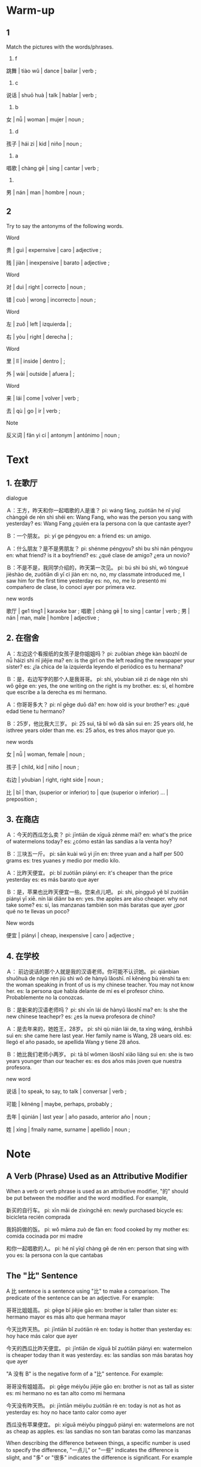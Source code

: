 :PROPERTIES:
:CREATED: [2022-03-28 22:27:49 -05]
:END:

* Warm-up
:PROPERTIES:
:CREATED: [2022-03-28 22:27:52 -05]
:END:

** 1
:PROPERTIES:
:CREATED: [2022-03-28 22:27:54 -05]
:END:

Match the pictures with the words/phrases.

1. f

跳舞 | tiào wǔ | dance | bailar | verb ;

2. c

说话 | shuō huà | talk | hablar | verb ;

3. b

女 | nǚ | woman | mujer | noun ;

4. d

孩子 | hái zi | kid | niño | noun ;

5. a

唱歌 | chàng gē | sing | cantar | verb ;

6.

男 | nán | man | hombre | noun ;

** 2
:PROPERTIES:
:CREATED: [2022-03-28 22:27:58 -05]
:END:

Try to say the antonyms of the following words.

Word

贵 | guì | expernsive | caro | adjective ;

贱 | jiàn | inexpensive | barato | adjective ;

Word

对 | duì | right | correcto | noun ;

错 | cuò | wrong | incorrecto | noun ;

Word

左 | zuǒ | left | izquierda | ;

右 | yòu | right | derecha | ;

Word

里 | lǐ | inside | dentro | ;

外 | wài | outside | afuera | ;

Word

来 | lái | come | volver | verb ;

去 | qù | go | ir | verb ;

Note

反义词 | fǎn yì cí | antonym | antónimo | noun ;

* Text
:PROPERTIES:
:CREATED: [2022-03-28 22:51:05 -05]
:END:

** 1. 在歌厅
:PROPERTIES:
:CREATED: [2022-03-28 22:51:07 -05]
:ID: 85c60339-9720-4de2-b2b9-e90cc3bfa178
:END:

dialogue

Ａ：王方，昨天和你一起唱歌的人是谁？
pi: wáng fāng, zuótiān hé nǐ yìqǐ chànggē de rén shì shéi
en: Wang Fang, who was the person you sang with yesterday?
es: Wang Fang ¿quién era la persona con la que cantaste ayer?

Ｂ：一个朋友。
pi: yí ge péngyou
en: a friend
es: un amigo.

Ａ：什么朋友？是不是男朋友？
pi: shénme péngyou? shì bu shì nán péngyou
en: what friend? is it a boyfriend?
es: ¿qué clase de amigo? ¿era un novio?

Ｂ：不是不是，我同学介绍的，昨天第一次见。
pi: bú shì bú shì, wǒ tóngxué jièshào de, zuótiān dì yī cì jiàn
en: no, no, my classmate introduced me, I saw him for the first time yesterday
es: no, no, me lo presentó mi compañero de clase, lo conocí ayer por primera vez.


new words

歌厅 | ge1 ting1 | karaoke bar ;
唱歌 | chàng gē | to sing | cantar | verb ;
男 | nán | man, male | hombre | adjective ;

** 2. 在宿舍
:PROPERTIES:
:CREATED: [2022-03-28 22:51:14 -05]
:ID: 43918a00-5c3d-4050-bf2e-c396f15d654a
:END:

Ａ：左边这个看报纸的女孩子是你姐姐吗？
pi: zuǒbian zhège kàn bàozhǐ de nǚ háizi shì nǐ jiějie ma?
en: is the girl on the left reading the newspaper your sister?
es: ¿la chica de la izquierda leyendo el periódico es tu hermana?

Ｂ：是，右边写字的那个人是我哥哥。
pi: shì, yòubian xiě zì de nàge rén shì wǒ gēge
en: yes, the one writing on the right is my brother.
es: sí, el hombre que escribe a la derecha es mi hermano.

Ａ：你哥哥多大？
pi: nǐ gēge duō dà?
en: how old is your brother?
es: ¿qué edad tiene tu hermano?

Ｂ：25岁，他比我大三岁。
pi: 25 suì, tā bǐ wǒ dà sān suì
en: 25 years old, he isthree years older than me.
es: 25 años, es tres años mayor que yo.

new words

女 | nǚ | woman, female | noun ;

孩子 | child, kid | niño | noun ;

右边 | yòubian | right, right side | noun ;

比 | bǐ | than, (superior or inferior) to | que (superior o inferior) ... | preposition ;

** 3. 在商店
:PROPERTIES:
:CREATED: [2022-03-28 22:51:15 -05]
:ID: 10e28739-7ff4-4543-8a1d-e329eb961bf8
:END:

Ａ：今天的西瓜怎么卖？
pi: jīntiān de xīguā zěnme mài?
en: what's the price of watermelons today?
es: ¿cómo están las sandías a la venta hoy?

Ｂ：三块五一斤。
pi: sān kuài wǔ yì jīn
en: three yuan and a half per 500 grams
es: tres yuanes y medio por medio kilo.

Ａ：比昨天便宜。
pi: bǐ zuótiān piányi
en: it's cheaper than the price yesterday
es: es más barato que ayer

Ｂ：是，苹果也比昨天便宜一些。您来点儿吧。
pi: shì, píngguǒ yě bǐ zuótiān piányi yī xiē. nín lái diǎnr ba
en: yes. the apples are also cheaper. why not take some?
es: sí, las manzanas también son más baratas que ayer ¿por qué no te llevas un poco?

New words

便宜 | piányi | cheap, inexpensive | caro | adjective ;

** 4. 在学校
:PROPERTIES:
:CREATED: [2022-03-28 22:51:15 -05]
:ID: 59810866-5ae0-4690-9453-d5f44a458b82
:END:

Ａ： 前边说话的那个人就是我的汉语老师。你可能不认识她。
pi: qiánbian shuōhuà de nǎge rén jiù shì wǒ de hànyǔ lǎoshī. nǐ kěnéng bù rènshi ta
en: the woman speaking in front of us is my chinese teacher. You may not know her.
es: la persona que habla delante de mí es el profesor chino. Probablemente no la conozcas.

Ｂ：是新来的汉语老师吗？
pi: shi xīn lái de hànyǔ lǎoshī ma?
en: Is she the new chinese teachepr?
es: ¿es la nueva profesora de chino?

Ａ：是去年来的，她姓王，28岁。
pi: shì qù nián lái de, ta xìng wáng, èrshíbā suì
en: she came here last year. Her family name is Wang, 28 uears old.
es: llegó el año pasado, se apellida Wang y tiene 28 años.

Ｂ：她比我们老师小两岁。
pi: tā bǐ wǒmen lǎoshī xiǎo liǎng suì
en: she is two years younger than our teacher
es: es dos años más joven que nuestra profesora.


new word

说话 | to speak, to say, to talk | conversar | verb ;

可能 | kěnéng | maybe, perhaps, probably  ;

去年 | qùnián |  last year | año pasado, anterior año | noun ;

姓 | xìng | fmaily name, surname | apellido | noun ;

* Note
:PROPERTIES:
:CREATED: [2022-03-29 06:23:17 -05]
:END:

** A Verb (Phrase) Used as an Attributive Modifier
:PROPERTIES:
:CREATED: [2022-03-29 06:23:19 -05]
:END:

When a verb or verb phrase is used as an attributive modifier, "的" should be put between the modifier and the word modified. For example,

新买的自行车。
pi: xīn mǎi de zìxíngchē
en: newly purchased bicycle
es: bicicleta recién comprada

我妈妈做的饭。
pi: wǒ māma zuò de fàn
en: food cooked by my mother
es: comida cocinada por mi madre

和你一起唱歌的人。
pi: hé nǐ yīqǐ chàng gē de rén
en: person that sing with you
es: la persona con la que cantabas

** The "比" Sentence
:PROPERTIES:
:CREATED: [2022-03-30 08:34:45 -05]
:END:


A 比 sentence is a sentence using "比" to make a comparison. The predicate of the sentence can be an adjective. For example:

哥哥比姐姐高。
pi: gēge bǐ jiějie gāo
en: brother is taller than sister
es: hermano mayor es más alto que hermana mayor

今天比昨天热。
pi: jīntiān bǐ zuótiān rè
en: today is hotter than yesterday
es: hoy hace más calor que ayer

今天的西瓜比昨天便宜。
pi: jīntiān de xīguā bǐ zuótiān piányi
en: watermelon is cheaper today than it was yesterday.
es: las sandías son más baratas hoy que ayer


"A 没有 B" is the negative form of a "比" sentence. For example:

哥哥没有姐姐高。
pi: gēge méiyǒu jiějie gāo
en: brother is not as tall as sister
es: mi hermano no es tan alto como mi hermana

今天没有昨天热。
pi: jīntiān méiyǒu zuótiān rè
en: today is not as hot as yesterday
es: hoy no hace tanto calor como ayer

西瓜没有苹果便宜。
pi: xīguā méiyǒu píngguǒ piányi
en: watermelons are not as cheap as apples.
es: las sandías no son tan baratas como las manzanas

When describing the difference between things, a specific number is used to specify the difference, "一点儿" or "一些" indicates the difference is slight, and "多" or "很多" indicates the difference is significant. For example

西瓜比苹果贵两块钱。
pi: xīguā bǐ píngguǒ guì liǎng kuài qián
en: watermelon is two dollars more expensive than apples
es: las sandías son dos dólares más caras que las manzanas.

我的学习比他好一点儿。
pi: wǒ de xuéxií bǐ tā hǎo yīdiǎr
en: I studied a little better than he did
es: he estudiado un poco mejor que él

今天比昨天热很多
pi: jīntiān bǐ zuótiān rè hěn duō
en: today is hotter than yesterday
es: hoy hace mucho más calor que ayer

她比我们老师小两岁。
pi: tā bǐ wǒmen lǎoshī xiǎo liǎng suì
pi: she is two years younger than our teacher
es: ella es dos años más joven que nuestra profesora.
** The auxiliary verb "可能"
:PROPERTIES:
:CREATED: [2022-03-30 09:05:16 -05]
:END:

It means "maybe" indicating an estimation. It can be used before the verb or subject of a sentence. For example:

他可能早就知道这件事情了。
pi: tā kě néng zǎo jiù zhī dào zhè jiàn shìqíng le
en: he probably already knew about it

可能我明天不来上课了。
pi: kěnéng wǒ míngtiān bù lái shàng kè le
en: maybe I won't come to class tomorrow

你可能不认识她。
pi: nǐ kěnéng bú rènshi tā
en: you probably don't know her

*** Note
:PROPERTIES:
:CREATED: [2022-03-30 09:20:01 -05]
:END:

早就 | zǎo jiù | already at an earlier time | ya en tiempo pasado | noun ;

* Exercises
:PROPERTIES:
:CREATED: [2022-03-30 09:22:20 -05]
:END:

** 2
:PROPERTIES:
:CREATED: [2022-04-12 00:01:36 -05]
:END:

*** 1
:PROPERTIES:
:CREATED: [2022-04-12 00:08:15 -05]
:END:

昨天和王方一起唱歌的人是谁？
pi: zuótiān hé wáng fāng yiqǐ chàng gē de rén shì shéi?
en: who was the person who sang with Wang Fang yesterday?
es: ¿quién era el hombre que cantó ayer con Wang Fang?

他是她昨天认识的一个朋友。
pi: tā shì tā zuótiān rènshi de yí ge péngyou
en: he's a friend that she met yesterday.
es: él es un amigo que ella había conocido ayer

*** 2
:PROPERTIES:
:CREATED: [2022-04-12 00:08:18 -05]
:END:

左边看报纸的女孩子是谁？
pi: zuǒbiān kàn bàozhǐ de nǚ háizi shì shéi?
en: who is the girl on the left reading the newspaper?
es: ¿quién es la chica de la izquierda que lee el periódico?

她是她姐姐。
pi: tā shì tā jiějie
en: she is her sister
es: es su hermna

*** 3
:PROPERTIES:
:CREATED: [2022-04-12 00:08:20 -05]
:END:

她的哥哥二十五岁了，她多大了？
pi: tā de gēge èrshíwǔ suì le, tā duō dà le?
en: her brother is twenty-five years old, how old is she?
es: su hermano tiene veinticinco años ¿cuántos tiene ella?

她二十二岁了。
pi: tā èrshíèr suì le
en: she's 22 years old
es: ella tiene 22 años

*** 4
:PROPERTIES:
:CREATED: [2022-04-12 00:08:22 -05]
:END:

昨天的西瓜可能卖多少钱？
pi: zuótiān de xīguā kěnéng mài duō shǎo qián?
en: how much might yesterday's watermelon sell for?
es: ¿cuánto podría haber costado la sandía ayer?

三块一斤。
pi: sān kuài yī jīn
en: tres yuanes half the kilogram
es: tres yuanes el medio kilo

*** 5
:PROPERTIES:
:CREATED: [2022-04-12 00:08:24 -05]
:END:

王老师是新老师吗？
pi: wáng lǎoshī xīn lǎoshī ma?
en: Is Mr. Wang a new teacher?
es: ¿es el Sr. Wang un nuevo profesor?

是的，她是去年来的。
pi: shì de, tā shì qù nián lái de
en: yes, she came last year.
es: sí, ella vino el año pasado

** 3
:PROPERTIES:
:CREATED: [2022-04-12 00:01:38 -05]
:END:

*** 1
:PROPERTIES:
:CREATED: [2022-04-12 00:26:17 -05]
:END:

绿苹果比红苹果（多）。
绿苹果比红苹果多。
pi: lǜ píngguǒ bǐ hóng píngguǒ duō
en: there are more green apples than red apples
es: hay más manzanas verdes que manzanas rojas

*** 2
:PROPERTIES:
:CREATED: [2022-04-12 00:26:20 -05]
:END:

姐姐比我（大很多）。
姐姐比我大很多。
pi: jiějie bǐ wǒ dà hěn duō
en: my sister is much older than me
es: mi hermana es mucho mayor que yo

*** 3
:PROPERTIES:
:CREATED: [2022-04-12 00:26:21 -05]
:END:

昨天35°，今天没有（昨天热）。
昨天35°，今天没有昨天热。
pi: zuótiān sānshíwǔ dù, jīntiān méiyǒu zuótiān rè
en: yesterday it was 35 degrees, today it is not as hot as yesterday
es: ayer estabamos en 35 grafos, hoy no hace tanto color como ayer

*** 4
:PROPERTIES:
:CREATED: [2022-04-12 00:26:23 -05]
:END:

哥哥学习很好，我没有（他好）。
哥哥学习很好，我没有他好。
pi: gēge xuéxí hěn hǎo, wǒ méiyǒu tā hǎo
en: my brother is a good student, I'm not as good as him
es: mi hermano es un buen estudiante, no soy tan bueno como él

* Application
:PROPERTIES:
:CREATED: [2022-04-12 00:33:05 -05]
:END:

** Pair Work
:PROPERTIES:
:CREATED: [2022-04-12 00:33:13 -05]
:END:

Example

西瓜比苹果大。
pi: xīguā bǐ píngguǒ dà
en: watermelons are bigger than apples
es: las sandías son más grandes que las manzanas

苹果没有西瓜大。
pi: píngguǒ méiyǒu xīguā dà
en: watermelons are not as big as apples
es: las manzanas no son tan grandes como las sandías

Example

我们学校比公园大很多。
pi: wǒmen xuéxiào bǐ gōngyuán dà hěn duō
en: our school is much bigger than the park
es: nuestar escuela es mucho más grande que el parque

我们学校没有公园大。
pi: wǒmen xuéxiào méiyǒu gōngyuán dà
en: our school is not as big as the park
es: nuestra escuela no es tan grande como el parque

Example

飞机比公共汽车快很多。
pi: fēijī bǐ gōnggòngqìchē kuài hěn duō
en: airplanes are much faster than buses
es: los aviones son mucho más rápidos que los autobuses

飞机没有公共汽车快。
pi: fēijī méiyǒu gōnggòngqìchē kuài
en: airplanes are not as fast as buses
es: los aviones no son ran rápidos como los buses

Example

飞机票比公共汽车票贵很多。
pi: fēijī piào bǐ gōnggòngqìchē piào guì hěn duō
en: airplane tickets are much more expensive than bus tickets
es: los boletos de avión son mucho más caros que los boletos de bus

飞机票没有公共汽车票贵很多。
pi: fēijī piào méi yǒu gōnggòngqìchē piào guì hěn duō
en: airplane tickets are not as expensive as bus tickets
es: los boletos de avión no son tan caros como los boletos de bus

Example

我的手机比飞机便宜很多。
pi: wǒ de shǒujī bǐ fēijī piányi hěn duō
en: my phone is much cheaper than the plane
es: mi celular es mucho más barato que el avión

我的手机没有飞机便宜。
pi: wǒ de shǒujī méi yǒu fēijī piányi
en: my phone is not as cheap as the plane
es: mi celular no es tan barato como el avión

** Group Work
:PROPERTIES:
:CREATED: [2022-04-12 00:47:18 -05]
:END:

Group A

我的眼睛比安妮组学生大。
pi: wǒ de yǎnjing bǐ ānni zǔ xuésheng dà
en: my eyes are bigger than those of the Annie group of students
es: mis ojos son más grandes que los del grupo de estudiantes de Annie

王方的车比我的车大很多。
pi: wáng fāng de chē bǐ wǒ de chē dà hěn duō
en: Wang Fang's car is much bigger than my car
es: el coche de Wang Fang es mucho más grande que el mío

大卫的书包比方的大一些。
pi: dàwèi de shūbāo bǐ fāng de dà yi xiē
en: David's bag is a little bigger than Fang.
es: la mochila de David es un poco más grande que la de Fang

Group B

我的手机比大卫的贵三百块钱。
pi: wǒ de shǒujī bǐ dàwèi de guì sān bǎi kuài qián
en: my phone is three hundred dollars more expensive than David's
es: mi teléfono cuesta trescientos dólares más que el de David

小刘的自行车比我的贵一千钱。
pi: xiǎo liú de zìxíngchē bǐ wǒ de guì yī qiān qián
en: Xiao Liu's bike is a thousand yuans more expensive than mine.
es: la bicicleta de Xiao Liu cuesta mil dólares más que la mía

